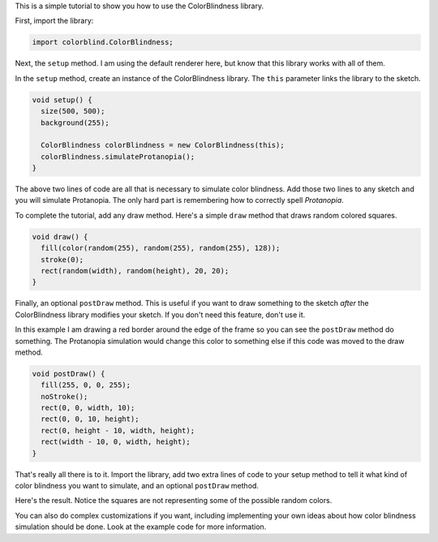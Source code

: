 .. title: ColorBlindness Tutorial
.. slug: colorblindness-tutorial
.. date: 2016-08-28 23:48:03 UTC-04:00
.. tags:
.. category:
.. link:
.. description:
.. type: text

This is a simple tutorial to show you how to use the ColorBlindness library.

First, import the library:

.. code-block:: java

  import colorblind.ColorBlindness;


Next, the ``setup`` method. I am using the default renderer here, but know that this library works with all of them.

In the ``setup`` method, create an instance of the ColorBlindness library. The ``this`` parameter links the library to the sketch.

.. code-block:: java

  void setup() {
    size(500, 500);
    background(255);

    ColorBlindness colorBlindness = new ColorBlindness(this);
    colorBlindness.simulateProtanopia();
  }


The above two lines of code are all that is necessary to simulate color blindness. Add those two lines to any sketch and you will simulate Protanopia. The only hard part is remembering how to correctly spell `Protanopia`.

To complete the tutorial, add any draw method. Here's a simple ``draw`` method that draws random colored squares.

.. code-block:: java

  void draw() {
    fill(color(random(255), random(255), random(255), 128));
    stroke(0);
    rect(random(width), random(height), 20, 20);
  }


Finally, an optional ``postDraw`` method. This is useful if you want to draw something to the sketch `after` the ColorBlindness library modifies your sketch. If you don't need this feature, don't use it.

In this example I am drawing a red border around the edge of the frame so you can see the ``postDraw`` method do something. The Protanopia simulation would change this color to something else if this code was moved to the draw method.

.. code-block:: java

  void postDraw() {
    fill(255, 0, 0, 255);
    noStroke();
    rect(0, 0, width, 10);
    rect(0, 0, 10, height);
    rect(0, height - 10, width, height);
    rect(width - 10, 0, width, height);
  }


That's really all there is to it. Import the library, add two extra lines of code to your setup method to tell it what kind of color blindness you want to simulate, and an optional ``postDraw`` method.

Here's the result. Notice the squares are not representing some of the possible random colors.

.. vimeo:: 182641767
  :height: 500
  :width: 500


You can also do complex customizations if you want, including implementing your own ideas about how color blindness simulation should be done. Look at the example code for more information.

